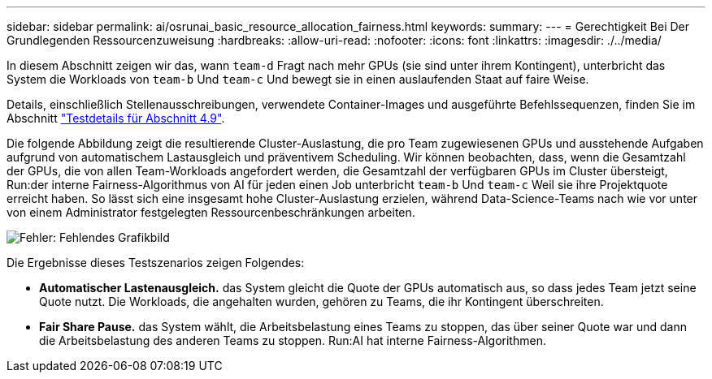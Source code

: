 ---
sidebar: sidebar 
permalink: ai/osrunai_basic_resource_allocation_fairness.html 
keywords:  
summary:  
---
= Gerechtigkeit Bei Der Grundlegenden Ressourcenzuweisung
:hardbreaks:
:allow-uri-read: 
:nofooter: 
:icons: font
:linkattrs: 
:imagesdir: ./../media/


[role="lead"]
In diesem Abschnitt zeigen wir das, wann `team-d` Fragt nach mehr GPUs (sie sind unter ihrem Kontingent), unterbricht das System die Workloads von `team-b` Und `team-c` Und bewegt sie in einen auslaufenden Staat auf faire Weise.

Details, einschließlich Stellenausschreibungen, verwendete Container-Images und ausgeführte Befehlssequenzen, finden Sie im Abschnitt link:osrunai_testing_details_for_section_4.9.html["Testdetails für Abschnitt 4.9"].

Die folgende Abbildung zeigt die resultierende Cluster-Auslastung, die pro Team zugewiesenen GPUs und ausstehende Aufgaben aufgrund von automatischem Lastausgleich und präventivem Scheduling. Wir können beobachten, dass, wenn die Gesamtzahl der GPUs, die von allen Team-Workloads angefordert werden, die Gesamtzahl der verfügbaren GPUs im Cluster übersteigt, Run:der interne Fairness-Algorithmus von AI für jeden einen Job unterbricht `team-b` Und `team-c` Weil sie ihre Projektquote erreicht haben. So lässt sich eine insgesamt hohe Cluster-Auslastung erzielen, während Data-Science-Teams nach wie vor unter von einem Administrator festgelegten Ressourcenbeschränkungen arbeiten.

image:osrunai_image9.png["Fehler: Fehlendes Grafikbild"]

Die Ergebnisse dieses Testszenarios zeigen Folgendes:

* *Automatischer Lastenausgleich.* das System gleicht die Quote der GPUs automatisch aus, so dass jedes Team jetzt seine Quote nutzt. Die Workloads, die angehalten wurden, gehören zu Teams, die ihr Kontingent überschreiten.
* *Fair Share Pause.* das System wählt, die Arbeitsbelastung eines Teams zu stoppen, das über seiner Quote war und dann die Arbeitsbelastung des anderen Teams zu stoppen. Run:AI hat interne Fairness-Algorithmen.


